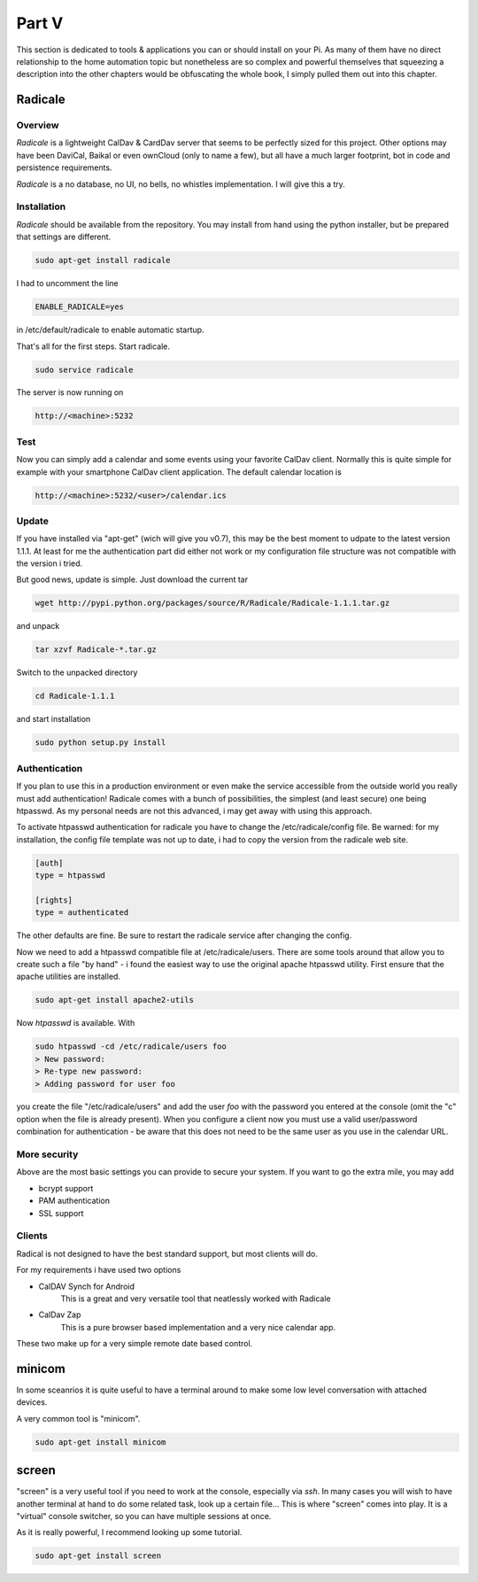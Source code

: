 Part V
======

This section is dedicated to tools & applications you can or should install on your Pi. As many of them have no direct relationship to 
the home automation topic but nonetheless are so complex and powerful themselves that squeezing a description into the other chapters 
would be obfuscating the whole book, I simply pulled them out into this chapter.

Radicale
--------

Overview
~~~~~~~~

*Radicale* is a lightweight CalDav & CardDav server that seems to be perfectly sized for this project. Other options may have been DaviCal, Baikal 
or even ownCloud (only to name a few), but all have a much larger footprint, bot in code and persistence requirements.

*Radicale* is a no database, no UI, no bells, no whistles implementation. I will give this a try.

Installation
~~~~~~~~~~~~

*Radicale* should be available from the repository. You may install from
hand using the python installer, but be prepared that settings are
different.

.. code::

	sudo apt-get install radicale

I had to uncomment the line

.. code::

	ENABLE_RADICALE=yes

in /etc/default/radicale to enable automatic startup.

That's all for the first steps. Start radicale.

.. code::

	sudo service radicale

The server is now running on

.. code::

	http://<machine>:5232

Test
~~~~

Now you can simply add a calendar and some events using your favorite
CalDav client. Normally this is quite simple for example with your
smartphone CalDav client application. The default calendar location is

.. code::

	http://<machine>:5232/<user>/calendar.ics

Update
~~~~~~

If you have installed via "apt-get" (wich will give you v0.7), this may be the best moment to udpate to the latest version 1.1.1. At least for 
me the authentication part did either not work or my configuration file structure was not compatible with the version i tried.

But good news, update is simple. Just download the current tar

.. code::

	wget http://pypi.python.org/packages/source/R/Radicale/Radicale-1.1.1.tar.gz

and unpack 

.. code::

	tar xzvf Radicale-*.tar.gz
	
Switch to the unpacked directory

.. code::

	cd Radicale-1.1.1
	
and start installation

.. code::

	sudo python setup.py install


Authentication
~~~~~~~~~~~~~~

If you plan to use this in a production environment or even make the service accessible
from the outside world you really must add authentication! Radicale comes with a bunch of possibilities, the simplest
(and least secure) one being htpasswd. As my personal needs are not this advanced, i may get away with using this approach.

To activate htpasswd authentication for radicale you have to change the /etc/radicale/config file. Be warned: for my installation,
the config file template was not up to date, i had to copy the version from the radicale web site.

.. code::

	[auth]
	type = htpasswd
	
	[rights]
	type = authenticated

The other defaults are fine. Be sure to restart the radicale service after changing the config.

Now we need to add a htpasswd compatible file at /etc/radicale/users. There are some tools around that allow you to 
create such a file "by hand" - i found the easiest way to use the original apache htpasswd utility. First ensure that the apache utilities are installed.

.. code::

	sudo apt-get install apache2-utils
	
Now *htpasswd* is available. With

.. code::

	sudo htpasswd -cd /etc/radicale/users foo
	> New password:
	> Re-type new password:
	> Adding password for user foo

you create the file "/etc/radicale/users" and add the user *foo* with the password you entered at the console (omit the "c" option when the file is already present).
When you configure a client now you must use a valid user/password combination for authentication - be aware that this does not need to be the same user as you use in the calendar URL.

More security
~~~~~~~~~~~~~

Above are the most basic settings you can provide to secure your system. If you want to go the extra mile, you may add

* bcrypt support
* PAM authentication
* SSL support

Clients
~~~~~~~

Radical is not designed to have the best standard support, but most clients will do.

For my requirements i have used two options 

* CalDAV Synch for Android
   This is a great and very versatile tool that neatlessly worked with Radicale
   
* CalDav Zap
   This is a pure browser based implementation and a very nice calendar app. 
   
These two make up for a very simple remote date based control.

minicom
-------

In some sceanrios it is quite useful to have a terminal around to make
some low level conversation with attached devices.

A very common tool is "minicom".

.. code::

	sudo apt-get install minicom

screen
------

"screen" is a very useful tool if you need to work at the console,
especially via *ssh*. In many cases you will wish to have another terminal
at hand to do some related task, look up a certain file... This is where
"screen" comes into play. It is a "virtual" console switcher, so you can
have multiple sessions at once.

As it is really powerful, I recommend looking up some tutorial.

.. code::

	sudo apt-get install screen
